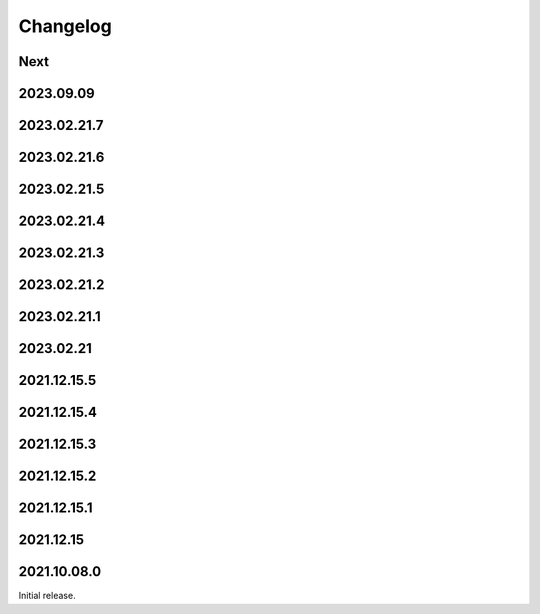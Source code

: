 Changelog
=========

Next
----

2023.09.09
------------

2023.02.21.7
------------

2023.02.21.6
------------

2023.02.21.5
------------

2023.02.21.4
------------

2023.02.21.3
------------

2023.02.21.2
------------

2023.02.21.1
------------

2023.02.21
------------

2021.12.15.5
------------

2021.12.15.4
------------

2021.12.15.3
------------

2021.12.15.2
------------

2021.12.15.1
------------

2021.12.15
------------

2021.10.08.0
------------

Initial release.

